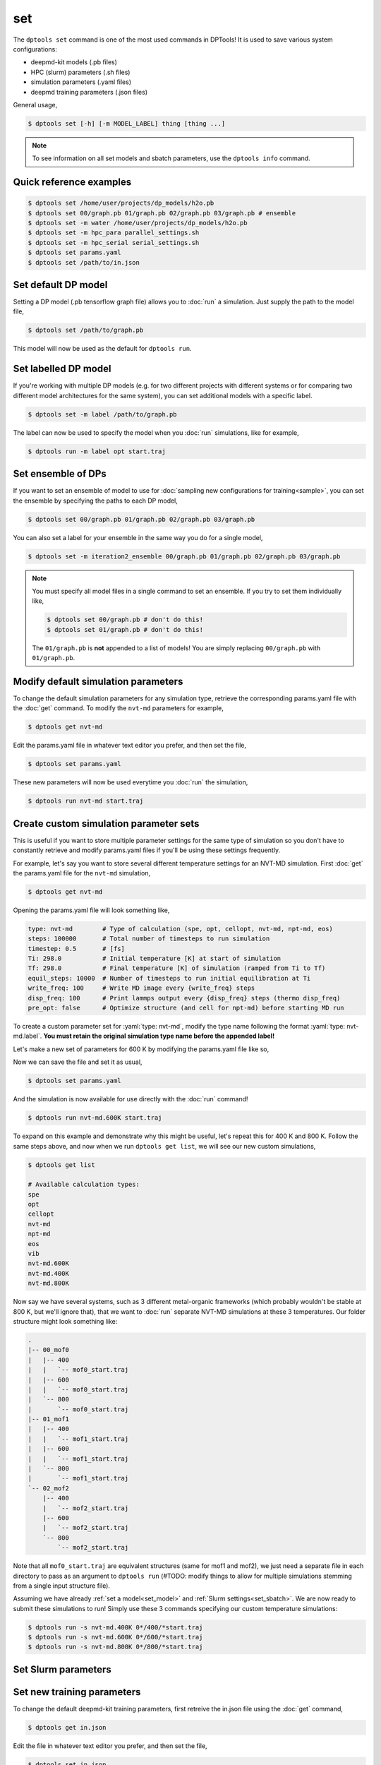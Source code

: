 ===
set
===

The ``dptools set`` command is one of the most used commands in DPTools!
It is used to save various system configurations:

* deepmd-kit models (.pb files)
* HPC (slurm) parameters (.sh files)
* simulation parameters (.yaml files)
* deepmd training parameters (.json files)

General usage,

.. code-block:: console

   $ dptools set [-h] [-m MODEL_LABEL] thing [thing ...]

.. note::

   To see information on all set models and sbatch parameters, use the ``dptools info``
   command.


Quick reference examples
------------------------

.. code-block:: console

   $ dptools set /home/user/projects/dp_models/h2o.pb
   $ dptools set 00/graph.pb 01/graph.pb 02/graph.pb 03/graph.pb # ensemble
   $ dptools set -m water /home/user/projects/dp_models/h2o.pb
   $ dptools set -m hpc_para parallel_settings.sh
   $ dptools set -m hpc_serial serial_settings.sh
   $ dptools set params.yaml
   $ dptools set /path/to/in.json


.. _set_model: 

Set default DP model
--------------------

Setting a DP model (.pb tensorflow graph file) allows you to :doc:`run` a simulation.
Just supply the path to the model file,

.. code-block:: console

   $ dptools set /path/to/graph.pb

This model will now be used as the default for ``dptools run``.


Set labelled DP model
---------------------

If you're working with multiple DP models (e.g. for two different projects with different systems
or for comparing two different model architectures for the same system), you can set additional
models with a specific label. 

.. code-block:: console

   $ dptools set -m label /path/to/graph.pb

The label can now be used to specify the model when you :doc:`run` simulations, like for example,

.. code-block:: console

   $ dptools run -m label opt start.traj


.. _set_ensemble: 

Set ensemble of DPs
-------------------

If you want to set an ensemble of model to use for :doc:`sampling new configurations for
training<sample>`, you can set the ensemble by specifying the paths to each DP model,

.. code-block:: console

   $ dptools set 00/graph.pb 01/graph.pb 02/graph.pb 03/graph.pb

You can also set a label for your ensemble in the same way you do for a single model,

.. code-block:: console

   $ dptools set -m iteration2_ensemble 00/graph.pb 01/graph.pb 02/graph.pb 03/graph.pb

.. note::

   You must specify all model files in a single command to set an ensemble.
   If you try to set them individually like,

   .. code-block:: console

      $ dptools set 00/graph.pb # don't do this!
      $ dptools set 01/graph.pb # don't do this!
   
   The ``01/graph.pb`` is **not** appended to a list of models! You are simply replacing
   ``00/graph.pb`` with ``01/graph.pb``.


.. _mod_params:

Modify default simulation parameters
------------------------------------

To change the default simulation parameters for any simulation type, retrieve the corresponding
params.yaml file with the :doc:`get` command. To modify the ``nvt-md`` parameters for example,

.. code-block:: console

   $ dptools get nvt-md

Edit the params.yaml file in whatever text editor you prefer, and then set the file,

.. code-block:: console

   $ dptools set params.yaml

These new parameters will now be used everytime you :doc:`run` the simulation,

.. code-block:: console

   $ dptools run nvt-md start.traj


.. _set_custom:

Create custom simulation parameter sets
---------------------------------------

This is useful if you want to store multiple parameter settings for the same type of simulation
so you don't have to constantly retrieve and modify params.yaml files if you'll be using these
settings frequently.

For example, let's say you want to store several different temperature settings for an NVT-MD
simulation. First :doc:`get` the params.yaml file for the ``nvt-md`` simulation,

.. code-block:: console

   $ dptools get nvt-md

Opening the params.yaml file will look something like,

.. code-block:: yaml

   type: nvt-md        # Type of calculation (spe, opt, cellopt, nvt-md, npt-md, eos)
   steps: 100000       # Total number of timesteps to run simulation
   timestep: 0.5       # [fs]
   Ti: 298.0           # Initial temperature [K] at start of simulation
   Tf: 298.0           # Final temperature [K] of simulation (ramped from Ti to Tf)
   equil_steps: 10000  # Number of timesteps to run initial equilibration at Ti
   write_freq: 100     # Write MD image every {write_freq} steps
   disp_freq: 100      # Print lammps output every {disp_freq} steps (thermo disp_freq)
   pre_opt: false      # Optimize structure (and cell for npt-md) before starting MD run

.. role:: yaml(code)
    :language: yaml

To create a custom parameter set for :yaml:`type: nvt-md`, modify the type name following the
format :yaml:`type: nvt-md.label`. **You must retain the original simulation type name
before the appended label!** 

Let's make a new set of parameters for 600 K by modifying the params.yaml file like so,

.. code-block:: yaml
   :emphasize-lines: 1,4,5

   type: nvt-md.600K   # Type of calculation (spe, opt, cellopt, nvt-md, npt-md, eos)
   steps: 100000       # Total number of timesteps to run simulation
   timestep: 0.5       # [fs]
   Ti: 600.0           # Initial temperature [K] at start of simulation
   Tf: 600.0           # Final temperature [K] of simulation (ramped from Ti to Tf)
   equil_steps: 10000  # Number of timesteps to run initial equilibration at Ti
   write_freq: 100     # Write MD image every {write_freq} steps
   disp_freq: 100      # Print lammps output every {disp_freq} steps (thermo disp_freq)
   pre_opt: false      # Optimize structure (and cell for npt-md) before starting MD run

Now we can save the file and set it as usual,

.. code-block:: console

   $ dptools set params.yaml

And the simulation is now available for use directly with the :doc:`run` command!

.. code-block:: console

   $ dptools run nvt-md.600K start.traj

To expand on this example and demonstrate why this might be useful, let's repeat this
for 400 K and 800 K. Follow the same steps above, and now when we run ``dptools get list``,
we will see our new custom simulations,

.. code-block:: console

   $ dptools get list

   # Available calculation types:
   spe
   opt
   cellopt
   nvt-md
   npt-md
   eos
   vib
   nvt-md.600K
   nvt-md.400K
   nvt-md.800K
   
Now say we have several systems, such as 3 different metal-organic frameworks
(which probably wouldn't be stable at 800 K, but we'll ignore that), that we want
to :doc:`run` separate NVT-MD simulations at these 3 temperatures. Our
folder structure might look something like:

.. code-block:: bash

   .
   |-- 00_mof0
   |   |-- 400
   |   |   `-- mof0_start.traj
   |   |-- 600
   |   |   `-- mof0_start.traj
   |   `-- 800
   |       `-- mof0_start.traj
   |-- 01_mof1
   |   |-- 400
   |   |   `-- mof1_start.traj
   |   |-- 600
   |   |   `-- mof1_start.traj
   |   `-- 800
   |       `-- mof1_start.traj
   `-- 02_mof2
       |-- 400
       |   `-- mof2_start.traj
       |-- 600
       |   `-- mof2_start.traj
       `-- 800
           `-- mof2_start.traj

Note that all ``mof0_start.traj`` are equivalent structures (same for mof1 and mof2), we
just need a separate file in each directory to pass as an argument to ``dptools run`` (#TODO:
modify things to allow for multiple simulations stemming from a single input structure file).

Assuming we have already :ref:`set a model<set_model>` and :ref:`Slurm settings<set_sbatch>`.
We are now ready to submit these simulations to run! Simply use these 3 commands specifying our
custom temperature simulations:

.. code-block:: bash

   $ dptools run -s nvt-md.400K 0*/400/*start.traj
   $ dptools run -s nvt-md.600K 0*/600/*start.traj
   $ dptools run -s nvt-md.800K 0*/800/*start.traj


.. _set_sbatch:

Set Slurm parameters
--------------------

.. _set_training:

Set new training parameters
---------------------------

To change the default deepmd-kit training parameters, first retreive the in.json file using
the :doc:`get` command,

.. code-block:: console

   $ dptools get in.json

Edit the file in whatever text editor you prefer, and then set the file,

.. code-block:: console

   $ dptools set in.json
